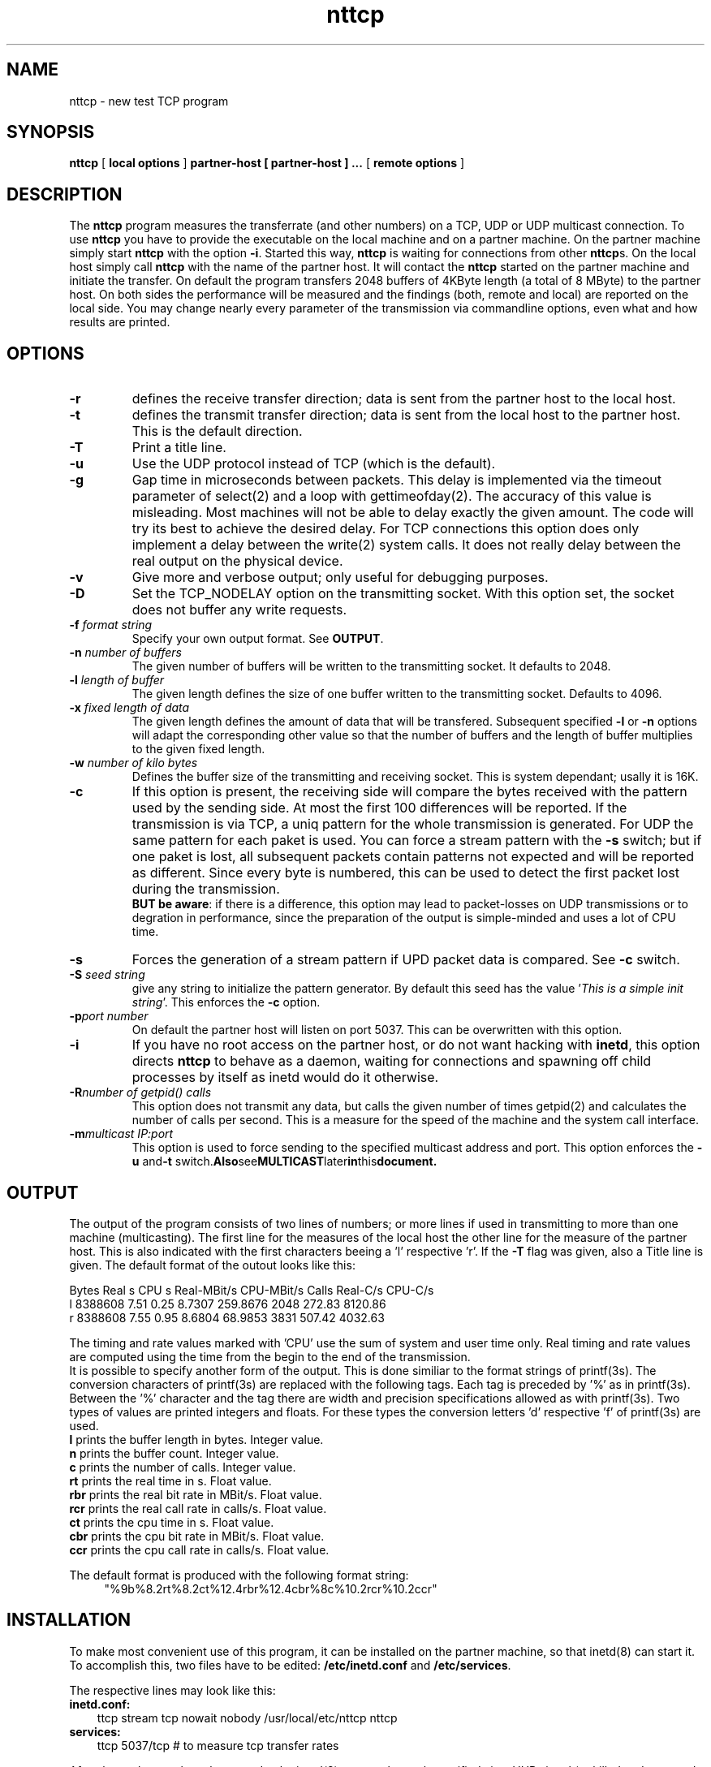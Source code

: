 .\" This code was written and is copyrighted 1996,1997,1998 by
.\"
.\"       Elmar Bartel
.\"       Institut fuer Informatik
.\"       Technische Universitaet Muenchen
.\"       bartel@informatik.tu-muenchen.de
.\"
.\" Permission to use, copy, modify and distribute this software
.\" and its documentation for any purpose, except making money, is
.\" herby granted, provided that the above copyright notice and
.\" this permission appears in all places, where this code is
.\" referenced or used literally.
.\"/
.TH nttcp 1 "5 Oct 1998"
.SH NAME
nttcp \- new test TCP program
.SH SYNOPSIS
.B nttcp 
[
.B local options
]
.B partner-host [ partner-host ] ...
[
.B remote options
]

.SH DESCRIPTION
The 
.B nttcp
program measures the transferrate (and other numbers)
on a TCP, UDP or UDP multicast connection.
To use
.B nttcp 
you have to provide the executable on the local machine and on a partner
machine. On the partner machine simply start
.B nttcp
with the option 
.BR "\-i" .
Started this way,
.B nttcp 
is waiting for connections from other
.BR nttcp s.
On the local host simply call
.B nttcp
with the name of the partner host. It will contact the
.B nttcp
started on the partner machine and initiate the transfer. On default the
program transfers 2048 buffers of 4KByte length (a total of 8 MByte)
to the partner host. On both sides the performance will be
measured and the findings (both, remote and local) are reported on the
local side. You may change nearly every parameter of the transmission
via commandline options, even what and how results are printed.

.SH OPTIONS
.TP
.B "\-r "
defines the receive transfer direction; data is sent from the partner 
host to the local host.
.TP
.B "\-t "
defines the transmit transfer direction; data is sent from the local 
host to the partner host. This is the default direction.
.TP
.B "\-T "
Print a title line.
.TP
.B "\-u "
Use the UDP protocol instead of TCP (which is the default).
.TP
.B "\-g "
Gap time in microseconds between packets. This delay
is implemented via the timeout parameter of select(2) and a loop
with gettimeofday(2). The accuracy of this value is misleading.
Most machines will not be able to delay exactly the given amount.
The code will try its best to achieve the desired delay. For TCP
connections this option does only implement a delay between the write(2)
system calls. It does not really delay between the real output on
the physical device.
.TP
.B "\-v "
Give more and verbose output; only useful for debugging purposes.
.TP
.B "\-D "
Set the TCP_NODELAY option on the transmitting socket.
With this option set, the socket does not buffer any write requests.
.TP
.BI "\-f " "format string"
Specify your own output format. See
.BR OUTPUT .
.TP
.BI "\-n " "number of buffers"
The given number of buffers will be written to the transmitting socket.
It defaults to 2048.
.TP
.BI "\-l " "length of buffer"
The given length defines the size of one buffer written to the
transmitting socket. Defaults to 4096.
.TP
.BI "\-x " "fixed length of data"
The given length defines the amount of data that will be transfered.
Subsequent specified
.BR "\-l " or
.BR "\-n " options
will adapt the corresponding other value so that the 
number of buffers and the length of buffer multiplies to the
given fixed length.
.TP
.BI "\-w " "number of kilo bytes"
Defines the buffer size of the transmitting and receiving socket.
This is system dependant; usally it is 16K.
.TP
.B "\-c "
If this option is present, the receiving side will compare the
bytes received with the pattern used by the sending side. At
most the first 100 differences will be reported. If the 
transmission is via TCP, a uniq pattern for the whole
transmission is generated. For UDP the same pattern for each
paket is used. You can force a stream pattern with the
.B "\-s "
switch; but if one paket is lost, all subsequent packets contain
patterns not expected and will be reported as different. Since every
byte is numbered, this can be used to detect the first packet lost
during the transmission.
.br
.BR "BUT be aware" :
if there is a difference, this option may lead to packet-losses on UDP
transmissions or to degration in performance, since the
preparation of the output is simple-minded and uses a lot of
CPU time.
.TP
.B "\-s "
Forces the generation of a stream pattern if UPD packet data is
compared. See
.B "\-c "
switch.
.TP
.BI "\-S " "seed string"
give any string to initialize the pattern generator. By default
this seed has the value 
.RI  ' "This is a simple init string" '.
This enforces the
.B "\-c"
option.
.TP
.BI "\-p" "port number"
On default the partner host will listen on port 5037. This can
be overwritten with this option.
.TP
.B "\-i"
If you have no root access on the partner host, or do not want
hacking with
.BR inetd ,
this option directs
.B nttcp
to behave as a daemon, waiting for connections and spawning off
child processes by itself as inetd would do it otherwise.
.TP
.BI "\-R" "number of getpid() calls"
This option does not transmit any data, but calls the given number of
times getpid(2) and calculates the number of calls per second. This is
a measure for the speed of the machine and the system call interface.
.TP
.BI "-m" "multicast IP:port"
This option is used to force sending to the specified multicast address
and port. This option enforces the
.BR "\-u " and "\-t " switch. Also see MULTICAST later in this document.

.SH OUTPUT
The output of the program consists of two lines of numbers; or
more lines if used in transmitting to more than one machine
(multicasting).
The first line for the measures of the local host the other line
for the measure of the partner host. This is also indicated with
the first characters beeing a 'l' respective 'r'. If the
.B "\-T"
flag was given, also a Title line is given. The default format
of the outout looks like this:
.br
.sp
.nf
     Bytes  Real s   CPU s Real-MBit/s  CPU-MBit/s   Calls  Real-C/s   CPU-C/s
l  8388608    7.51    0.25      8.7307    259.8676    2048    272.83   8120.86
r  8388608    7.55    0.95      8.6804     68.9853    3831    507.42   4032.63
.fi
.br
.sp
The timing and rate values marked with 'CPU' use the sum of system and
user time only. Real timing and rate values are computed using the time
from the begin to the end of the transmission.
.br
It is possible to specify another form of the output. This is done
similiar to the format strings of printf(3s). The conversion characters
of printf(3s) are replaced with the following tags. Each tag is
preceded by '%' as in printf(3s). Between the '%' character and the tag 
there are width and precision specifications allowed as with printf(3s).
Two types of values are printed integers and floats. For these types
the conversion letters 'd' respective 'f' of printf(3s) are used.
.br
.TP 5
.BR "l   " "prints the buffer length in bytes. Integer value."
.TP 5
.BR "n   " "prints the buffer count. Integer value."
.TP 5
.BR "c   " "prints the number of calls. Integer value."
.TP 5
.BR "rt  " "prints the real time in s. Float value."
.TP 5
.BR "rbr " "prints the real bit rate in MBit/s. Float value."
.TP 5
.BR "rcr " "prints the real call rate in calls/s. Float value."
.TP 5
.BR "ct  " "prints the cpu time in s. Float value."
.TP 5
.BR "cbr " "prints the cpu bit rate in MBit/s. Float value."
.TP 5
.BR "ccr " "prints the cpu call rate in calls/s. Float value."
.PP
The default format is produced with the following format string:
.RS 4
"%9b%8.2rt%8.2ct%12.4rbr%12.4cbr%8c%10.2rcr%10.2ccr"
.RE

.SH INSTALLATION
To make most convenient use of this program, it can be installed on
the partner machine, so that inetd(8) can start it. To accomplish
this, two files have to be edited:
.B "/etc/inetd.conf"
and
.BR "/etc/services" "."
.P
The respective lines may look like this:
.TP 3
.B "inetd.conf:"
.nf
ttcp stream tcp nowait nobody /usr/local/etc/nttcp nttcp
.fi
.TP 3
.B "services:"
.nf
ttcp 5037/tcp # to measure tcp transfer rates
.fi
.PP
After these changes have been made, the inetd(8) process has to be
notified via a HUP signal (or killed and restarted on older versions
of unix).
.PP

.SH MULTICASTING
Beginning with version 1.4 there is support generating multicast 
traffic. You even needn't set any option, but simply specify more
than one partner host. This mode is restricted to sending packets
from the local host to the partner hosts. And of course works only
on machines that have a multicast enabled IP stack. Tested is this
feature on Solaris2.6, HPUX-10 and HPUX-11 and Irix 6.2.  Also
FreeBSD-2.2.6 compiled with option MROUTING works. But be aware
what this means to your networking environment. Most ethernet
switches for example handle multicast traffic as broadcast.
This way you will flood your complete network with these packets.


.SH ENVIRONMENT
The are two environment variables NTTCP_LOC_OPT and NTTCP_REM_OPT
that can be used to preset the local options and remote options
respectivly. They take the same format as the commandline does.
Commandline options override those settings from the environment.

.SH SECURITY
Under security considerations, the inetd-mode of operation is
.B NOT
suggested.
Hosts configured to start
.B nttcp
this way, are very open to denial-of-service attacks. If you are
concerned about this issue, you should consider either the use of
tcpwrapper or simply not install 
.B nttcp
this way.
.br
Also be sure to run 
.B nttcp
as non-root when started via inetd(8). I have taken some care
to avoid buffer-overrun prone coding. But the source is too big
now to be sure in all corners of the code.
.PP
You may also consider not to provide general access to this programm.
It may easily be used to flood your network with lots of traffic.
This may be used to launch or support denial-of-service attacks.

.SH WARNING
There are a lot of pitfalls in explaining unexpected measures.
Be sure to get a thorough understanding of your network and
the devices used and installed. Also it is extremly helpful
to have a deep understanding of the things that happen in your
machine and operating system. A short example shows what is
meant here: If you see packet losses on UDP transfers, it
may be, that the packets are lost on the sending host! For
today machines it is easy to produce packets much faster
than a 10MBit ethernet can swallow it, so they may be dropped
on the UDP stack of the operating system. This depends on
the implementation of your IP stack.
So, to be sure, use a second machine, and snoop or tcpdump
the traffic in question, to be sure what happens on the
medium.

.SH BUGS
Any program without bugs?

.SH SEE ALSO
inetd(8).

.SH HISTORY
This program was written to ease the measurement of TCP transfer
rates in a network of unix workstations. It is based on the 
ttcp.c program, which was (I suppose) posted to comp.sources.misc.
This man-page describes version 1.4.

.SH AUTHOR
Elmar Bartel
.br
Fakultaet fuer Informatik,
.br
Technische Universitaet Muenchen.
.PP
bartel@informatik.tu-muenchen.de
